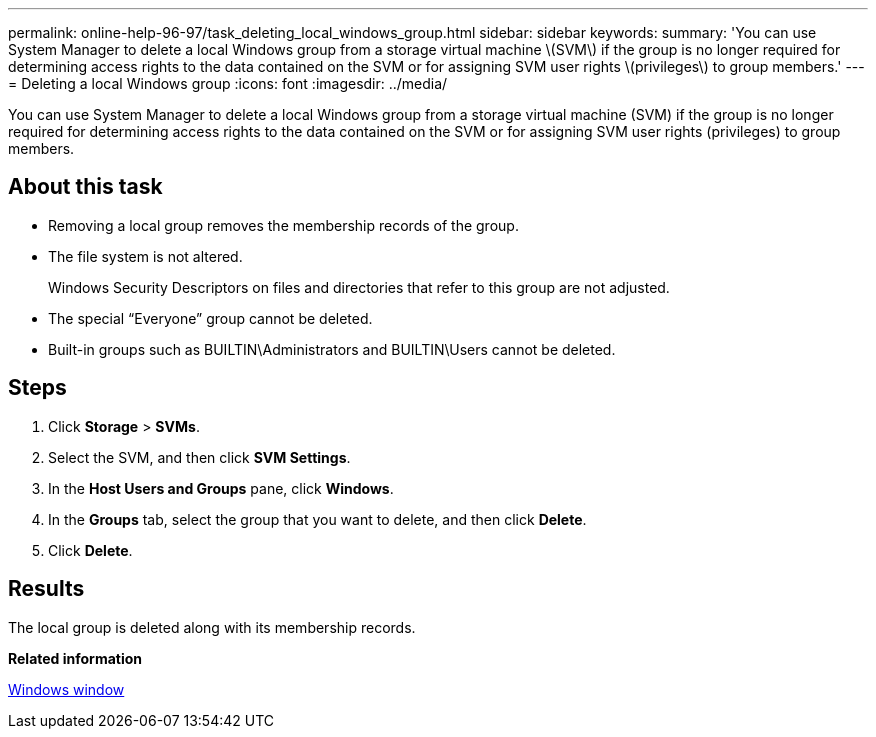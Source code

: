 ---
permalink: online-help-96-97/task_deleting_local_windows_group.html
sidebar: sidebar
keywords: 
summary: 'You can use System Manager to delete a local Windows group from a storage virtual machine \(SVM\) if the group is no longer required for determining access rights to the data contained on the SVM or for assigning SVM user rights \(privileges\) to group members.'
---
= Deleting a local Windows group
:icons: font
:imagesdir: ../media/

[.lead]
You can use System Manager to delete a local Windows group from a storage virtual machine (SVM) if the group is no longer required for determining access rights to the data contained on the SVM or for assigning SVM user rights (privileges) to group members.

== About this task

* Removing a local group removes the membership records of the group.
* The file system is not altered.
+
Windows Security Descriptors on files and directories that refer to this group are not adjusted.

* The special "`Everyone`" group cannot be deleted.
* Built-in groups such as BUILTIN\Administrators and BUILTIN\Users cannot be deleted.

== Steps

. Click *Storage* > *SVMs*.
. Select the SVM, and then click *SVM Settings*.
. In the *Host Users and Groups* pane, click *Windows*.
. In the *Groups* tab, select the group that you want to delete, and then click *Delete*.
. Click *Delete*.

== Results

The local group is deleted along with its membership records.

*Related information*

xref:reference_windows_window.adoc[Windows window]
